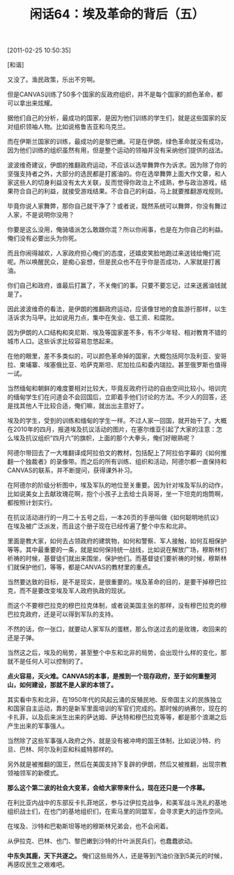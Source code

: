 # -*- org -*-

# Time-stamp: <2011-08-25 12:13:57 Thursday by ldw>

#+OPTIONS: ^:nil author:nil timestamp:nil creator:nil H:2

#+STARTUP: indent

#+TITLE: 闲话64：埃及革命的背后（五）

[2011-02-25 10:50:35]

[和谐]

又没了。渔民政策，乐出不穷啊。


但是CANVAS训练了50多个国家的反政府组织，并不是每个国家的颜色革命，都可以拿出来炫耀。

据他们自己的分析，最成功的国家，是因为他们训练的学生们，就是这些国家的反对组织领袖人物。比如说格鲁吉亚和乌克兰。

而在伊斯兰国家的训练，最成功的是黎巴嫩。可是在伊朗，绿色革命就没有成功，因为他们训练的组织虽然有用，但是整个运动的领袖并没有采纳他们提供的战法。

波波维奇建议，伊朗的推翻政府运动，不应该以选举舞弊作为诉求。因为除了你的坚强支持者之外，大部分的选民都是打酱油的。你在选举舞弊上面大作文章，和人家这些人的切身利益没有太大关联，反而觉得你政治上不成熟，参与政治游戏，结果符合自己的利益，就接受游戏结果。不合自己的利益，马上就要推翻游戏规则。

毕竟你说人家舞弊，那你自己就干净了？或者说，既然系统可以舞弊，你没有舞过人家，不是说明你没用？

你要是这么没用，俺骑墙派怎么敢跟你混？所以你闹事，也是在为你自己的利益。俺们没有必要出头为你死。

而且你闹得越欢，人家政府担心俺们的态度，还嬉皮笑脸地跑过来送钱给俺们花呢。所以唤醒民众，是痴心妄想，但是民众也不在乎你是否成功，人家就是打酱油。

你们自己和政府，谁最后打赢了，不关俺们的事。只要不要忘记，过来送酱油钱就是了。

因此波波维奇的看法，是伊朗的推翻政府运动，应该像甘地的食盐游行那样，以生活诉求为马甲。比如说用力点，集中在失业、低工资、和腐败。

因为伊朗的人口结构和突尼斯、埃及等国家差不多，有不少年轻、相对教育不错的城市人口。这些诉求比较容易忽悠起来。

在他的眼里，差不多类似的，可以颜色革命掉的国家，大概包括阿尔及利亚、安哥拉、柬埔寨、埃塞俄比亚、哈萨克斯坦、尼加拉瓜和委内瑞拉。甚至俄罗斯也值得一试。

当然缅甸和朝鲜的难度要相对比较大，毕竟反政府行动的自由空间比较小。培训完的缅甸学生们在问道会不会回国后，立即着手他们讨论的方法。不少人的回答，还是找其他人干比较合适，俺们嘛，就出出主意好了。

埃及的学生，受到的训练和缅甸的学生一样。不过人家一回国，就开始干了。大概在2010年的四月，报道埃及抗议活动的图片，在塞尔维亚引起了大家的注意：怎么埃及抗议组织“四月六”的旗帜，上面的那个大拳头，俺们好眼熟呢？

阿德尔带回去了一大堆翻译成阿拉伯文的教材，包括配上了阿拉伯字幕的《如何推翻一个独裁者》的录像带。而之后的所有训练、组织和活动，阿德尔都一直保持和CANVAS的联系，并不断提问，获得课外补习。

在阿德尔的阶级分析图中，埃及军队的地位至关重要。因为针对埃及军队的动作，比如说美女上去献玫瑰花啊，抱个小孩子上去给士兵哥哥，坐一下坦克的炮筒啊，都按照计划实行。

在抗议活动进行的一月二十五号之后，一本26页的手册叫做《如何聪明地抗议》在埃及被广泛派发，而且这个册子现在已经传遍了整个中东和北非。

里面是教大家，如何去占领政府的建筑物，如何和警察、军人接触，如何互相保护等等。其中最重要的一条，就是如何保持统一战线，比如说在解放广场，穆斯林们祈祷的时候，基督徒们就出来围坐，保护他们。而基督徒们要祈祷的时候，穆斯林们就保护他们，等等，都是CANVAS的教材里的重点。

当然要达致的目标，是不是现实，是很重要的。埃及革命的目的，是要干掉穆巴拉克，而不是要改变埃及军人政府执政的现状。

而这个不要穆巴拉克的穆巴拉克体制，或者说美国主张的那样，没有穆巴拉克的穆巴拉克政府，还是可以得到军队的支持。

不然的话，你一张口，就要动人家军队的蛋糕，那么你送过去的是玫瑰，收回来的还是子弹。

当然这之后，埃及的局势，甚至整个中东和北非的局势，会出现什么样的变化，那就不是任何人可以控制的了。

*点火容易，灭火难。CANVAS的本事，是推到一个现存政府，至于如何重整河山，如何建设，那就不是人家的本领了。*

其实看中东和北非，在1950年代的风起云涌的反殖民地、反帝国主义的民族独立和国家自主运动，靠的是新军里面培训的军官们完成的。那时候的纳赛尔，现在的卡扎菲，以及后来派生出来的萨达姆、萨达特和穆巴拉克等等，都是那个浪潮之后产生出来的军事强人。

当然除了这些军事强人政府之外，就是没有被冲垮的国王体制，比如说沙特、约旦、巴林、阿尔及利亚和科威特那样的。

另外就是被推翻的国王，然后在美国支持下复辟的伊朗，然后又被推翻，出现宗教领袖领军的新模式。

*那么这个第二波的社会大变革，会给大家带来什么，现在还只是一个序幕。*

在利比亚内战中的东部反卡扎菲地区，参与过伊拉克战争，和美军战斗洗礼的基地组织战士们，在也门的基地组织们，在索马里的同盟军，会寻求更大的运作空间。

在埃及、沙特和巴勒斯坦等地的穆斯林兄弟会，也不会闲着。

从伊拉克、巴林、也门、黎巴嫩到沙特的什叶派民兵们，也蠢蠢欲动。

*中东失其鹿，天下共逐之。* 俺们这些局外人，还是等到汽油价涨到5美元的时候，再感叹民生之艰难吧。
